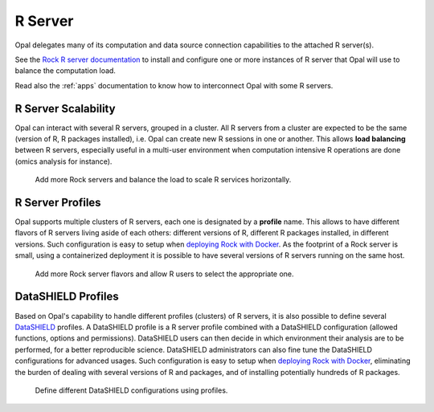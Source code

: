 .. _rserver:

R Server
========

Opal delegates many of its computation and data source connection capabilities to the attached R server(s).

See the `Rock R server documentation <https://rockdoc.obiba.org>`_ to install and configure one or more instances of R server that Opal will use to balance the computation load.

Read also the :ref:`apps` documentation to know how to interconnect Opal with some R servers.

R Server Scalability
--------------------

Opal can interact with several R servers, grouped in a cluster. All R servers from a cluster are expected to be the same (version of R, R packages installed), i.e. Opal can create new R sessions in one or another. This allows **load balancing** between R servers, especially useful in a multi-user environment when computation intensive R operations are done (omics analysis for instance).

.. figure:: ../images/opal-rock-scalability.png
  :scale: 50 %
  :alt: Rock horizontal scalability

  Add more Rock servers and balance the load to scale R services horizontally.

R Server Profiles
-----------------

Opal supports multiple clusters of R servers, each one is designated by a **profile** name. This allows to have different flavors of R servers living aside of each others: different versions of R, different R packages installed, in different versions. Such configuration is easy to setup when `deploying Rock with Docker <https://rockdoc.obiba.org/en/latest/admin/installation.html#docker-image-installation>`_. As the footprint of a Rock server is small, using a containerized deployment it is possible to have several versions of R servers running on the same host.

.. figure:: ../images/opal-rock-profiles.png
  :scale: 50 %
  :alt: Rock profiles

  Add more Rock server flavors and allow R users to select the appropriate one.

DataSHIELD Profiles
-------------------

Based on Opal's capability to handle different profiles (clusters) of R servers, it is also possible to define several `DataSHIELD <https://datashield.org>`_ profiles. A DataSHIELD profile is a R server profile combined with a DataSHIELD configuration (allowed functions, options and permissions). DataSHIELD users can then decide in which environment their analysis are to be performed, for a better reproducible science. DataSHIELD administrators can also fine tune the DataSHIELD configurations for advanced usages. Such configuration is easy to setup when `deploying Rock with Docker <https://rockdoc.obiba.org/en/latest/admin/installation.html#docker-image-installation>`_, eliminating the burden of dealing with several versions of R and packages, and of installing potentially hundreds of R packages.

.. figure:: ../images/opal-datashield-profiles.png
  :scale: 50 %
  :alt: DataSHIELD profiles

  Define different DataSHIELD configurations using profiles.
